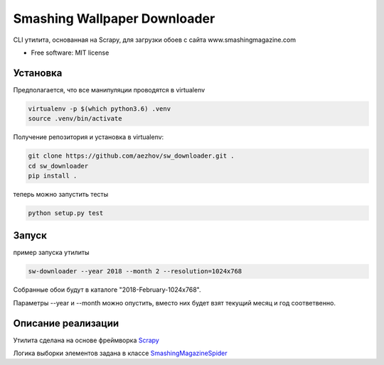 =============================
Smashing Wallpaper Downloader
=============================


CLI утилита, основанная на Scrapy, для загрузки обоев с сайта www.smashingmagazine.com


* Free software: MIT license


Установка
---------
Предполагается, что все манипуляции проводятся в virtualenv

.. code-block:: bash

   virtualenv -p $(which python3.6) .venv
   source .venv/bin/activate

Получение репозитория и установка в virtualenv:

.. code-block:: bash

   git clone https://github.com/aezhov/sw_downloader.git .
   cd sw_downloader
   pip install .


теперь можно запустить тесты

.. code-block:: bash

   python setup.py test


Запуск
------
пример запуска утилиты

.. code-block:: bash

   sw-downloader --year 2018 --month 2 --resolution=1024x768
   
Собранные обои будут в каталоге "2018-February-1024x768".

Параметры --year и --month можно опустить, вместо них будет взят 
текущий месяц и год соответвенно.


Описание реализации
-------------------

Утилита сделана на основе фреймворка `Scrapy <https://scrapy.org/>`_

Логика выборки элементов задана в классе `SmashingMagazineSpider <https://github.com/aezhov/sw_downloader/blob/master/sw_downloader/sw_downloader/spiders/smashing_magazine.py>`_


